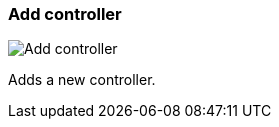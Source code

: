 [#settings-controllers-add]
=== Add controller

image:generated/screenshots/elements/settings/controllers/add.png[Add controller, role="related thumb right"]

Adds a new controller.
